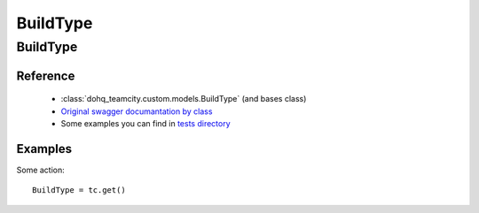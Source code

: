 ############
BuildType
############

BuildType
========

Reference
---------

  + :class:`dohq_teamcity.custom.models.BuildType` (and bases class)
  + `Original swagger documantation by class <https://github.com/devopshq/teamcity/blob/develop/docs-sphinx/swagger/models/BuildType.md>`_
  + Some examples you can find in `tests directory <https://github.com/devopshq/teamcity/blob/develop/test>`_

Examples
--------
Some action::

    BuildType = tc.get()


